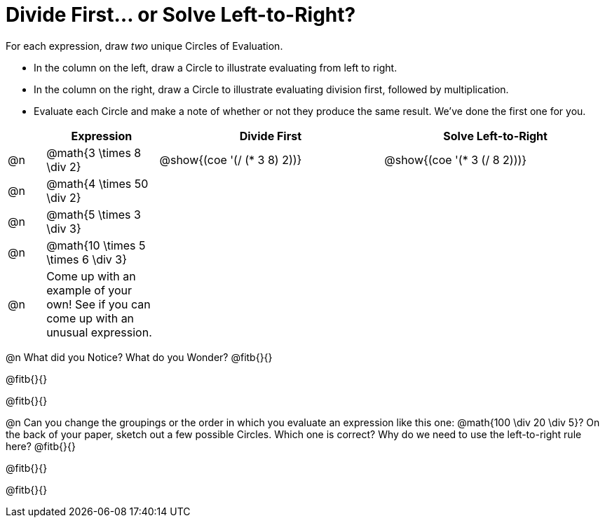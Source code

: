 = Divide First... or Solve Left-to-Right?

++++
<style>
div.circleevalsexp { width: auto; }
</style>
++++


For each expression, draw _two_ unique Circles of Evaluation.

- In the column on the left, draw a Circle to illustrate evaluating from left to right.
- In the column on the right, draw a Circle to illustrate evaluating division first, followed by multiplication.
- Evaluate each Circle and make a note of whether or not they produce the same result.
We've done the first one for you.

[.FillVerticalSpace,cols="^.^1a,^.^3a,^.^6a,^.^6a", stripes="none", options="header"]
|===
|	 | Expression | Divide First | Solve Left-to-Right

| @n
| @math{3 \times 8 \div 2}
| @show{(coe '(/ (* 3 8) 2))}
| @show{(coe '(* 3 (/ 8 2)))}


| @n
| @math{4 \times 50 \div 2}
|
|


| @n
| @math{5 \times 3 \div 3}
|
|


| @n
| @math{10 \times 5 \times 6 \div 3}
|
|


| @n
| Come up with an example of your own! See if you can come up with an unusual expression.
|
|


|===

@n What did you Notice? What do you Wonder? @fitb{}{}

@fitb{}{}

@fitb{}{}

@n Can you change the groupings or the order in which you evaluate an expression like this one: @math{100 \div 20 \div 5}? On the back of your paper, sketch out a few possible Circles. Which one is correct? Why do we need to use the left-to-right rule here? @fitb{}{}

@fitb{}{}

@fitb{}{}
